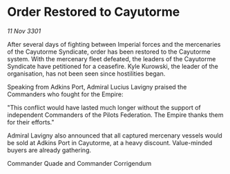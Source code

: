 * Order Restored to Cayutorme

/11 Nov 3301/

After several days of fighting between Imperial forces and the mercenaries of the Cayutorme Syndicate, order has been restored to the Cayutorme system. With the mercenary fleet defeated, the leaders of the Cayutorme Syndicate have petitioned for a ceasefire. Kyle Kurowski, the leader of the organisation, has not been seen since hostilities began. 

Speaking from Adkins Port, Admiral Lucius Lavigny praised the Commanders who fought for the Empire: 

"This conflict would have lasted much longer without the support of independent Commanders of the Pilots Federation. The Empire thanks them for their efforts." 

Admiral Lavigny also announced that all captured mercenary vessels would be sold at Adkins Port in Cayutorme, at a heavy discount. Value-minded buyers are already gathering. 

Commander Quade and Commander Corrigendum